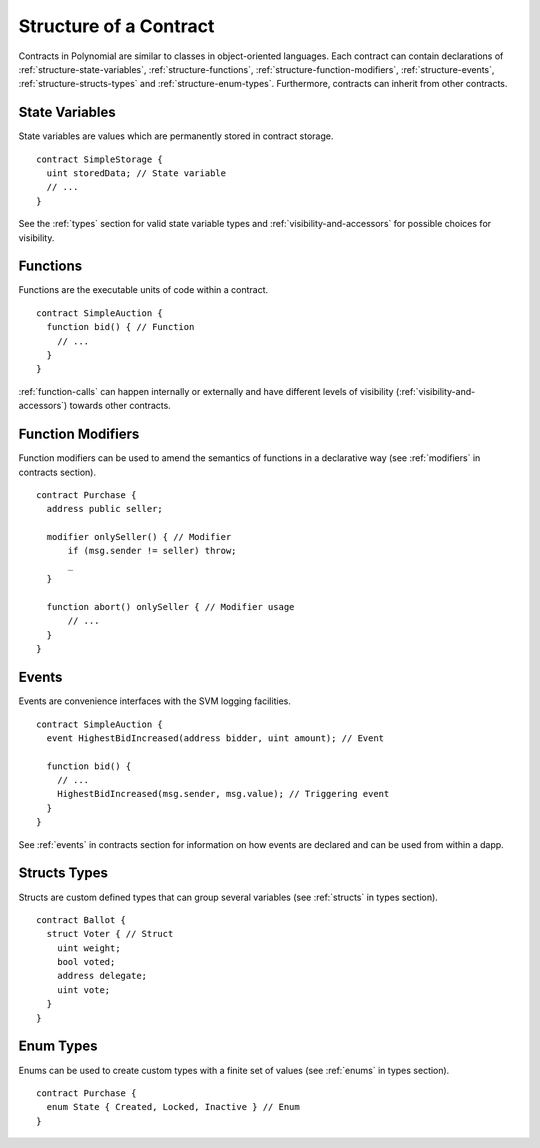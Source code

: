 .. index:: contract, state variable, function, event, struct, enum, function;modifier

.. _contract_structure:

***********************
Structure of a Contract
***********************

Contracts in Polynomial are similar to classes in object-oriented languages.
Each contract can contain declarations of :ref:`structure-state-variables`, :ref:`structure-functions`,
:ref:`structure-function-modifiers`, :ref:`structure-events`, :ref:`structure-structs-types` and :ref:`structure-enum-types`.
Furthermore, contracts can inherit from other contracts.

.. _structure-state-variables:

State Variables
===============

State variables are values which are permanently stored in contract storage.

::

  contract SimpleStorage {
    uint storedData; // State variable
    // ...
  }

See the :ref:`types` section for valid state variable types and
:ref:`visibility-and-accessors` for possible choices for 
visibility.

.. _structure-functions:

Functions
=========

Functions are the executable units of code within a contract.

::

  contract SimpleAuction {
    function bid() { // Function
      // ...
    }
  }

:ref:`function-calls` can happen internally or externally
and have different levels of visibility (:ref:`visibility-and-accessors`)
towards other contracts. 

.. _structure-function-modifiers:

Function Modifiers
==================

Function modifiers can be used to amend the semantics of functions in a declarative way
(see :ref:`modifiers` in contracts section).

::
  
  contract Purchase {
    address public seller;
    
    modifier onlySeller() { // Modifier
        if (msg.sender != seller) throw;
        _
    }
    
    function abort() onlySeller { // Modifier usage
        // ...
    }
  }

.. _structure-events:

Events
======

Events are convenience interfaces with the SVM logging facilities.

::

  contract SimpleAuction {
    event HighestBidIncreased(address bidder, uint amount); // Event
    
    function bid() {
      // ...
      HighestBidIncreased(msg.sender, msg.value); // Triggering event
    }
  }

See :ref:`events` in contracts section for information on how events are declared 
and can be used from within a dapp.

.. _structure-structs-types:

Structs Types
=============

Structs are custom defined types that can group several variables (see 
:ref:`structs` in types section).

::

  contract Ballot {
    struct Voter { // Struct
      uint weight;
      bool voted;
      address delegate;
      uint vote;
    }
  }

.. _structure-enum-types:

Enum Types
==========

Enums can be used to create custom types with a finite set of values (see 
:ref:`enums` in types section).

::
  
  contract Purchase {
    enum State { Created, Locked, Inactive } // Enum
  }
